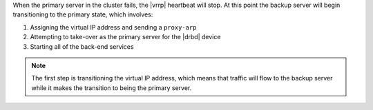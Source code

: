 .. The contents of this file may be included in multiple topics.
.. This file should not be changed in a way that hinders its ability to appear in multiple documentation sets.

When the primary server in the cluster fails, the |vrrp| heartbeat will stop. At this point the backup server will begin transitioning to the primary state, which involves:

#. Assigning the virtual IP address and sending a ``proxy-arp``
#. Attempting to take-over as the primary server for the |drbd| device
#. Starting all of the back-end services

.. note:: The first step is transitioning the virtual IP address, which means that traffic will flow to the backup server while it makes the transition to being the primary server.
